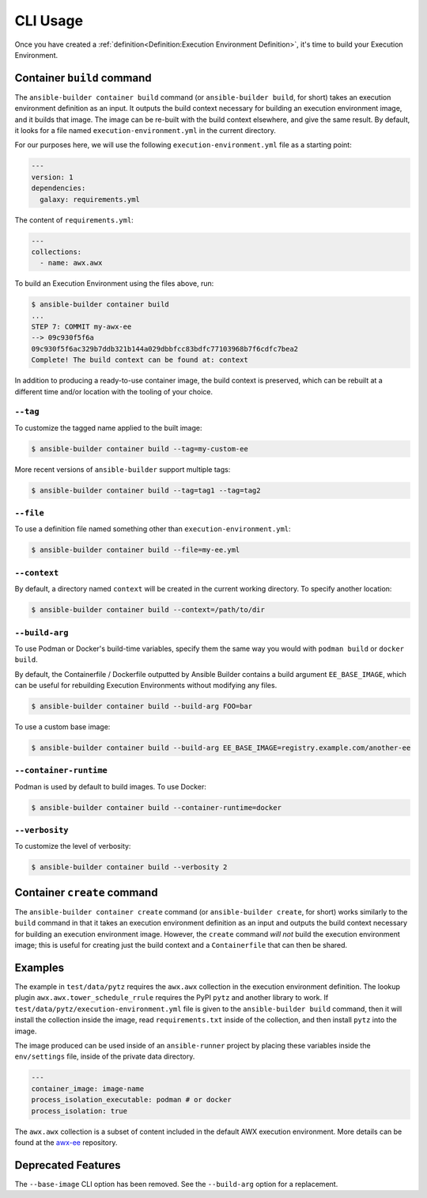 CLI Usage
=========

Once you have created a :ref:`definition<Definition:Execution Environment Definition>`, it's time to build
your Execution Environment.


Container ``build`` command
---------------------------

The ``ansible-builder container build`` command (or ``ansible-builder build``, for short)
takes an execution environment definition as an input. It outputs the build context necessary for
building an execution environment image, and it builds that image. The
image can be re-built with the build context elsewhere, and give the
same result. By default, it looks for a file named ``execution-environment.yml``
in the current directory.

For our purposes here, we will use the following ``execution-environment.yml``
file as a starting point:


.. code:: yaml

    ---
    version: 1
    dependencies:
      galaxy: requirements.yml


The content of ``requirements.yml``:

.. code:: yaml

   ---
   collections:
     - name: awx.awx

To build an Execution Environment using the files above, run:

.. code::

   $ ansible-builder container build
   ...
   STEP 7: COMMIT my-awx-ee
   --> 09c930f5f6a
   09c930f5f6ac329b7ddb321b144a029dbbfcc83bdfc77103968b7f6cdfc7bea2
   Complete! The build context can be found at: context

In addition to producing a ready-to-use container image, the build context is
preserved, which can be rebuilt at a different time and/or location with the
tooling of your choice.

``--tag``
*********

To customize the tagged name applied to the built image:

.. code::

   $ ansible-builder container build --tag=my-custom-ee

More recent versions of ``ansible-builder`` support multiple tags:

.. code::

   $ ansible-builder container build --tag=tag1 --tag=tag2

``--file``
**********

To use a definition file named something other than
``execution-environment.yml``:

.. code::

   $ ansible-builder container build --file=my-ee.yml


``--context``
*************

By default, a directory named ``context`` will be created in the current working
directory. To specify another location:

.. code::

   $ ansible-builder container build --context=/path/to/dir


``--build-arg``
***************

To use Podman or Docker's build-time variables, specify them the same way you would with ``podman build`` or ``docker build``.

By default, the Containerfile / Dockerfile outputted by Ansible Builder contains a build argument ``EE_BASE_IMAGE``, which can be useful for rebuilding Execution Environments without modifying any files.

.. code::

   $ ansible-builder container build --build-arg FOO=bar

To use a custom base image:

.. code::

   $ ansible-builder container build --build-arg EE_BASE_IMAGE=registry.example.com/another-ee


``--container-runtime``
***********************

Podman is used by default to build images. To use Docker:

.. code::

   $ ansible-builder container build --container-runtime=docker


``--verbosity``
***************

To customize the level of verbosity:

.. code::

   $ ansible-builder container build --verbosity 2


Container ``create`` command
----------------------------

The ``ansible-builder container create`` command (or ``ansible-builder create``, for short)
works similarly to the ``build`` command in that it takes an execution environment definition as an input
and outputs the build context necessary for building an execution environment
image. However, the ``create`` command *will not* build the execution environment
image; this is useful for creating just the build context and a ``Containerfile``
that can then be shared.


Examples
--------

The example in ``test/data/pytz`` requires the ``awx.awx`` collection in
the execution environment definition. The lookup plugin
``awx.awx.tower_schedule_rrule`` requires the PyPI ``pytz`` and another
library to work. If ``test/data/pytz/execution-environment.yml`` file is
given to the ``ansible-builder build`` command, then it will install the
collection inside the image, read ``requirements.txt`` inside of the
collection, and then install ``pytz`` into the image.

The image produced can be used inside of an ``ansible-runner`` project
by placing these variables inside the ``env/settings`` file, inside of
the private data directory.


.. code:: yaml

    ---
    container_image: image-name
    process_isolation_executable: podman # or docker
    process_isolation: true

The ``awx.awx`` collection is a subset of content included in the default
AWX execution environment. More details can be found at the
`awx-ee <https://github.com/ansible/awx-ee>`__ repository.


Deprecated Features
-------------------

The ``--base-image`` CLI option has been removed.
See the ``--build-arg`` option for a replacement.

